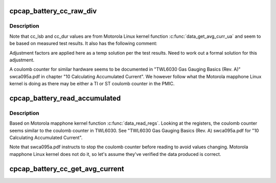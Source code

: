 .. -*- coding: utf-8; mode: rst -*-
.. src-file: drivers/power/supply/cpcap-battery.c

.. _`cpcap_battery_cc_raw_div`:

cpcap_battery_cc_raw_div
========================

.. c:function:: int cpcap_battery_cc_raw_div(struct cpcap_battery_ddata *ddata, u32 sample, s32 accumulator, s16 offset, u32 divider)

    calculate and divide coulomb counter μAms values

    :param struct cpcap_battery_ddata \*ddata:
        device driver data

    :param u32 sample:
        coulomb counter sample value

    :param s32 accumulator:
        coulomb counter integrator value

    :param s16 offset:
        coulomb counter offset value

    :param u32 divider:
        conversion divider

.. _`cpcap_battery_cc_raw_div.description`:

Description
-----------

Note that cc_lsb and cc_dur values are from Motorola Linux kernel
function \ :c:func:`data_get_avg_curr_ua`\  and seem to be based on measured test
results. It also has the following comment:

Adjustment factors are applied here as a temp solution per the test
results. Need to work out a formal solution for this adjustment.

A coulomb counter for similar hardware seems to be documented in
"TWL6030 Gas Gauging Basics (Rev. A)" swca095a.pdf in chapter
"10 Calculating Accumulated Current". We however follow what the
Motorola mapphone Linux kernel is doing as there may be either a
TI or ST coulomb counter in the PMIC.

.. _`cpcap_battery_read_accumulated`:

cpcap_battery_read_accumulated
==============================

.. c:function:: int cpcap_battery_read_accumulated(struct cpcap_battery_ddata *ddata, struct cpcap_coulomb_counter_data *ccd)

    reads cpcap coulomb counter

    :param struct cpcap_battery_ddata \*ddata:
        device driver data

    :param struct cpcap_coulomb_counter_data \*ccd:
        *undescribed*

.. _`cpcap_battery_read_accumulated.description`:

Description
-----------

Based on Motorola mapphone kernel function \ :c:func:`data_read_regs`\ .
Looking at the registers, the coulomb counter seems similar to
the coulomb counter in TWL6030. See "TWL6030 Gas Gauging Basics
(Rev. A) swca095a.pdf for "10 Calculating Accumulated Current".

Note that swca095a.pdf instructs to stop the coulomb counter
before reading to avoid values changing. Motorola mapphone
Linux kernel does not do it, so let's assume they've verified
the data produced is correct.

.. _`cpcap_battery_cc_get_avg_current`:

cpcap_battery_cc_get_avg_current
================================

.. c:function:: int cpcap_battery_cc_get_avg_current(struct cpcap_battery_ddata *ddata)

    read cpcap coulumb counter

    :param struct cpcap_battery_ddata \*ddata:
        cpcap battery driver device data

.. This file was automatic generated / don't edit.

